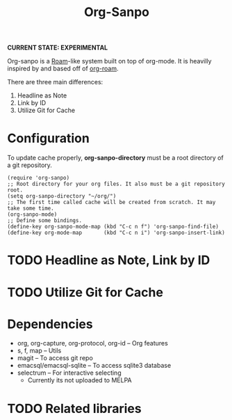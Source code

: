 #+TITLE: Org-Sanpo

*CURRENT STATE: EXPERIMENTAL*

Org-sanpo is a [[https://roamresearch.com/][Roam]]-like system built on top of org-mode.
It is heavilly inspired by and based off of [[https://github.com/jethrokuan/org-roam][org-roam]].

There are three main differences:

 1. Headline as Note
 2. Link by ID
 3. Utilize Git for Cache

* Configuration

To update cache properly, *org-sanpo-directory* must be a root directory of a git repository.

#+begin_src elisp
(require 'org-sanpo)
;; Root directory for your org files. It also must be a git repository root.
(setq org-sanpo-directory "~/org/")
;; The first time called cache will be created from scratch. It may take some time.
(org-sanpo-mode)
;; Define some bindings.
(define-key org-sanpo-mode-map (kbd "C-c n f") 'org-sanpo-find-file)
(define-key org-mode-map       (kbd "C-c n i") 'org-sanpo-insert-link)
#+end_src

* TODO Headline as Note, Link by ID
* TODO Utilize Git for Cache
* Dependencies

 * org, org-capture, org-protocol, org-id -- Org features
 * s, f, map -- Utils
 * magit -- To access git repo
 * emacsql/emacsql-sqlite -- To access sqlite3 database
 * selectrum -- For interactive selecting
   - Currently its not uploaded to MELPA

* TODO Related libraries
